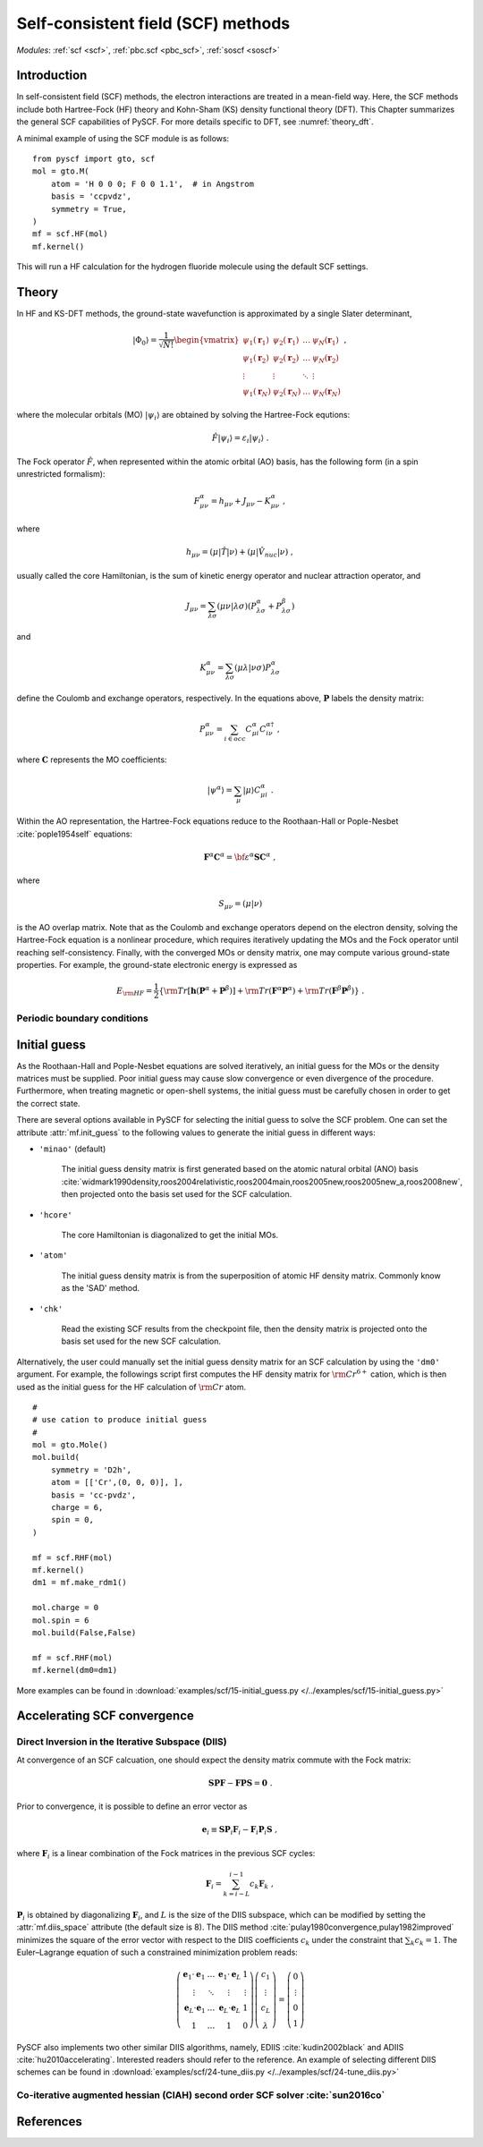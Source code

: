 .. _theory_scf:

***********************************
Self-consistent field (SCF) methods
***********************************

*Modules*: :ref:`scf <scf>`, :ref:`pbc.scf <pbc_scf>`, :ref:`soscf <soscf>` 

Introduction
============
In self-consistent field (SCF) methods, the electron interactions are treated in a mean-field way.
Here, the SCF methods include both Hartree-Fock (HF) theory and Kohn-Sham (KS) density functional theory (DFT).
This Chapter summarizes the general SCF capabilities of PySCF. 
For more details specific to DFT, see :numref:`theory_dft`.

A minimal example of using the SCF module is as follows::

    from pyscf import gto, scf
    mol = gto.M(
        atom = 'H 0 0 0; F 0 0 1.1',  # in Angstrom
        basis = 'ccpvdz',
        symmetry = True,
    )
    mf = scf.HF(mol)
    mf.kernel()

This will run a HF calculation for the hydrogen fluoride molecule using the default SCF settings.


Theory
======
In HF and KS-DFT methods, the ground-state wavefunction is approximated by a single Slater determinant,

.. math::

   |\Phi_0\rangle = \frac{1}{\sqrt{N!}}
   \begin{vmatrix} 
   \psi_1(\mathbf{r}_1) &\psi_2(\mathbf{r}_1) &\dots  &\psi_N(\mathbf{r}_1)\\
   \psi_1(\mathbf{r}_2) &\psi_2(\mathbf{r}_2) &\dots  &\psi_N(\mathbf{r}_2)\\
   \vdots               &\vdots               &\ddots &\vdots\\
   \psi_1(\mathbf{r}_N) &\psi_2(\mathbf{r}_N) &\dots  &\psi_N(\mathbf{r}_N)
   \end{vmatrix} \;,

where the molecular orbitals (MO) :math:`|\psi_i\rangle` are obtained by solving the Hartree-Fock equtions:

.. math::

   \hat{F}|\psi_i\rangle = \varepsilon_i |\psi_i\rangle \;.

The Fock operator :math:`\hat{F}`, when represented within the atomic orbital (AO) basis, has the following form 
(in a spin unrestricted formalism):

.. math::

   F_{\mu\nu}^{\alpha} = h_{\mu\nu} + J_{\mu\nu} - K_{\mu\nu}^{\alpha} \;,

where 

.. math::

   h_{\mu\nu} = \left( \mu | \hat{T} |\nu \right) + \left( \mu | \hat{V}_{nuc} |\nu \right) \;, 

usually called the core Hamiltonian, is the sum of kinetic energy operator and nuclear attraction operator, and

.. math::

   J_{\mu\nu} = \sum_{\lambda\sigma} \left(\mu\nu|\lambda\sigma\right) \left(P_{\lambda\sigma}^{\alpha}+P_{\lambda\sigma}^{\beta}\right)

and 

.. math::

   K_{\mu\nu}^{\alpha} = \sum_{\lambda\sigma} \left(\mu\lambda|\nu\sigma\right) P_{\lambda\sigma}^{\alpha}  

define the Coulomb and exchange operators, respectively.
In the equations above, :math:`\mathbf{P}` labels the density matrix:

.. math::

   P_{\mu\nu}^{\alpha} = \sum_{i\in occ} C_{\mu i}^{\alpha} C_{i\nu}^{\alpha\dagger} \;,

where :math:`\mathbf{C}` represents the MO coefficients:

.. math::

   |\psi^{\alpha}\rangle  = \sum_{\mu} |\mu\rangle C_{\mu i}^{\alpha} \;.

Within the AO representation, the Hartree-Fock equations reduce to the Roothaan-Hall or Pople-Nesbet :cite:`pople1954self` equations:

.. math::

   \mathbf{F}^{\alpha} \mathbf{C}^{\alpha} = \bf{\varepsilon}^{\alpha} \mathbf{S} \mathbf{C}^{\alpha} \;,

where 

.. math::

   S_{\mu\nu} = \left( \mu | \nu \right) 

is the AO overlap matrix. 
Note that as the Coulomb and exchange operators depend on the electron density, 
solving the Hartree-Fock equation is a nonlinear procedure,
which requires iteratively updating the MOs and the Fock operator until reaching self-consistency.
Finally, with the converged MOs or density matrix, one may compute various ground-state properties.
For example, the ground-state electronic energy is expressed as

.. math::

   E_{\rm HF} = \frac{1}{2} \left\{{\rm Tr}[\mathbf{h}(\mathbf{P}^{\alpha}+\mathbf{P}^{\beta})]
              + {\rm Tr}(\mathbf{F}^{\alpha}\mathbf{P}^{\alpha}) + {\rm Tr}(\mathbf{F}^{\beta}\mathbf{P}^{\beta}) \right\} \;. 


Periodic boundary conditions
----------------------------


Initial guess
=============
As the Roothaan-Hall and Pople-Nesbet equations are solved iteratively, 
an initial guess for the MOs or the density matrices must be supplied.
Poor initial guess may cause slow convergence or even divergence of the procedure. 
Furthermore, when treating magnetic or open-shell systems, 
the initial guess must be carefully chosen in order to get the correct state.

There are several options available in PySCF for selecting the initial guess to solve the 
SCF problem. One can set the attribute :attr:`mf.init_guess`
to the following values to generate the initial guess in different ways:

* ``'minao'`` (default)

    The initial guess density matrix is first generated based on the atomic natural orbital (ANO) basis 
    :cite:`widmark1990density,roos2004relativistic,roos2004main,roos2005new,roos2005new_a,roos2008new`,
    then projected onto the basis set used for the SCF calculation.

* ``'hcore'``

    The core Hamiltonian is diagonalized to get the initial MOs. 

* ``'atom'``

    The initial guess density matrix is from the superposition of atomic HF
    density matrix. Commonly know as the 'SAD' method.

* ``'chk'``

    Read the existing SCF results from the checkpoint file, then the density matrix is projected onto the
    basis set used for the new SCF calculation.

Alternatively, the user could manually set the initial guess density matrix for an SCF calculation 
by using the ``'dm0'`` argument. 
For example, the followings script first computes the HF density matrix for :math:`\rm Cr^{6+}` cation,  
which is then used as the initial guess for the HF calculation of :math:`\rm Cr` atom. ::

    #
    # use cation to produce initial guess
    #
    mol = gto.Mole()
    mol.build(
        symmetry = 'D2h',
        atom = [['Cr',(0, 0, 0)], ],
        basis = 'cc-pvdz',
        charge = 6,
        spin = 0,
    )

    mf = scf.RHF(mol)
    mf.kernel()
    dm1 = mf.make_rdm1()

    mol.charge = 0
    mol.spin = 6
    mol.build(False,False)

    mf = scf.RHF(mol)
    mf.kernel(dm0=dm1)

More examples can be found in 
:download:`examples/scf/15-initial_guess.py </../examples/scf/15-initial_guess.py>` 

Accelerating SCF convergence
============================

Direct Inversion in the Iterative Subspace (DIIS)
-------------------------------------------------
At convergence of an SCF calcuation, one should expect the density matrix commute with 
the Fock matrix:

.. math::

   \mathbf{SPF} - \mathbf{FPS} = \mathbf{0} \;.

Prior to convergence, it is possible to define an error vector as

.. math::

   \mathbf{e}_i \equiv \mathbf{S}\mathbf{P}_i\mathbf{F}_i - \mathbf{F}_i\mathbf{P}_i\mathbf{S} \;,

where :math:`\mathbf{F}_i` is a linear combination of the Fock matrices in the previous SCF cycles:

.. math::

   \mathbf{F}_i = \sum_{k=i-L}^{i-1} c_k \mathbf{F}_k \;,

:math:`\mathbf{P}_i` is obtained by diagonalizing :math:`\mathbf{F}_i`, and
:math:`L` is the size of the DIIS subspace, which can be modified by setting the :attr:`mf.diis_space` attribute 
(the default size is 8).
The DIIS method :cite:`pulay1980convergence,pulay1982improved` 
minimizes the square of the error vector 
with respect to the DIIS coefficients :math:`c_k`
under the constraint that :math:`\sum_k c_k = 1`.
The Euler–Lagrange equation of such a constrained minimization problem reads:

.. math::

   \left( 
   \begin{array}{cccc} 
   \mathbf{e}_1\cdot\mathbf{e}_1  &\dots  &\mathbf{e}_1\cdot\mathbf{e}_L  &1      \\ 
   \vdots                         &\ddots &\vdots                         &\vdots \\
   \mathbf{e}_L\cdot\mathbf{e}_1  &\dots  &\mathbf{e}_L\cdot\mathbf{e}_L  &1      \\
   1                              &\dots  &1                              &0
   \end{array}
   \right) \left( 
   \begin{array}{c}
   c_1    \\
   \vdots \\
   c_{L}  \\
   \lambda
   \end{array} 
   \right) = \left(
   \begin{array}{c}
   0       \\
   \vdots  \\
   0       \\
   1
   \end{array}
   \right) 

PySCF also implements two other similar DIIS algorithms, 
namely, EDIIS :cite:`kudin2002black` and ADIIS :cite:`hu2010accelerating`. 
Interested readers should refer to the reference.
An example of selecting different DIIS schemes can be found in 
:download:`examples/scf/24-tune_diis.py </../examples/scf/24-tune_diis.py>`

Co-iterative augmented hessian (CIAH) second order SCF solver :cite:`sun2016co`
-------------------------------------------------------------------------------

References
==========
.. bibliography:: ref_scf.bib
   :style: unsrt
